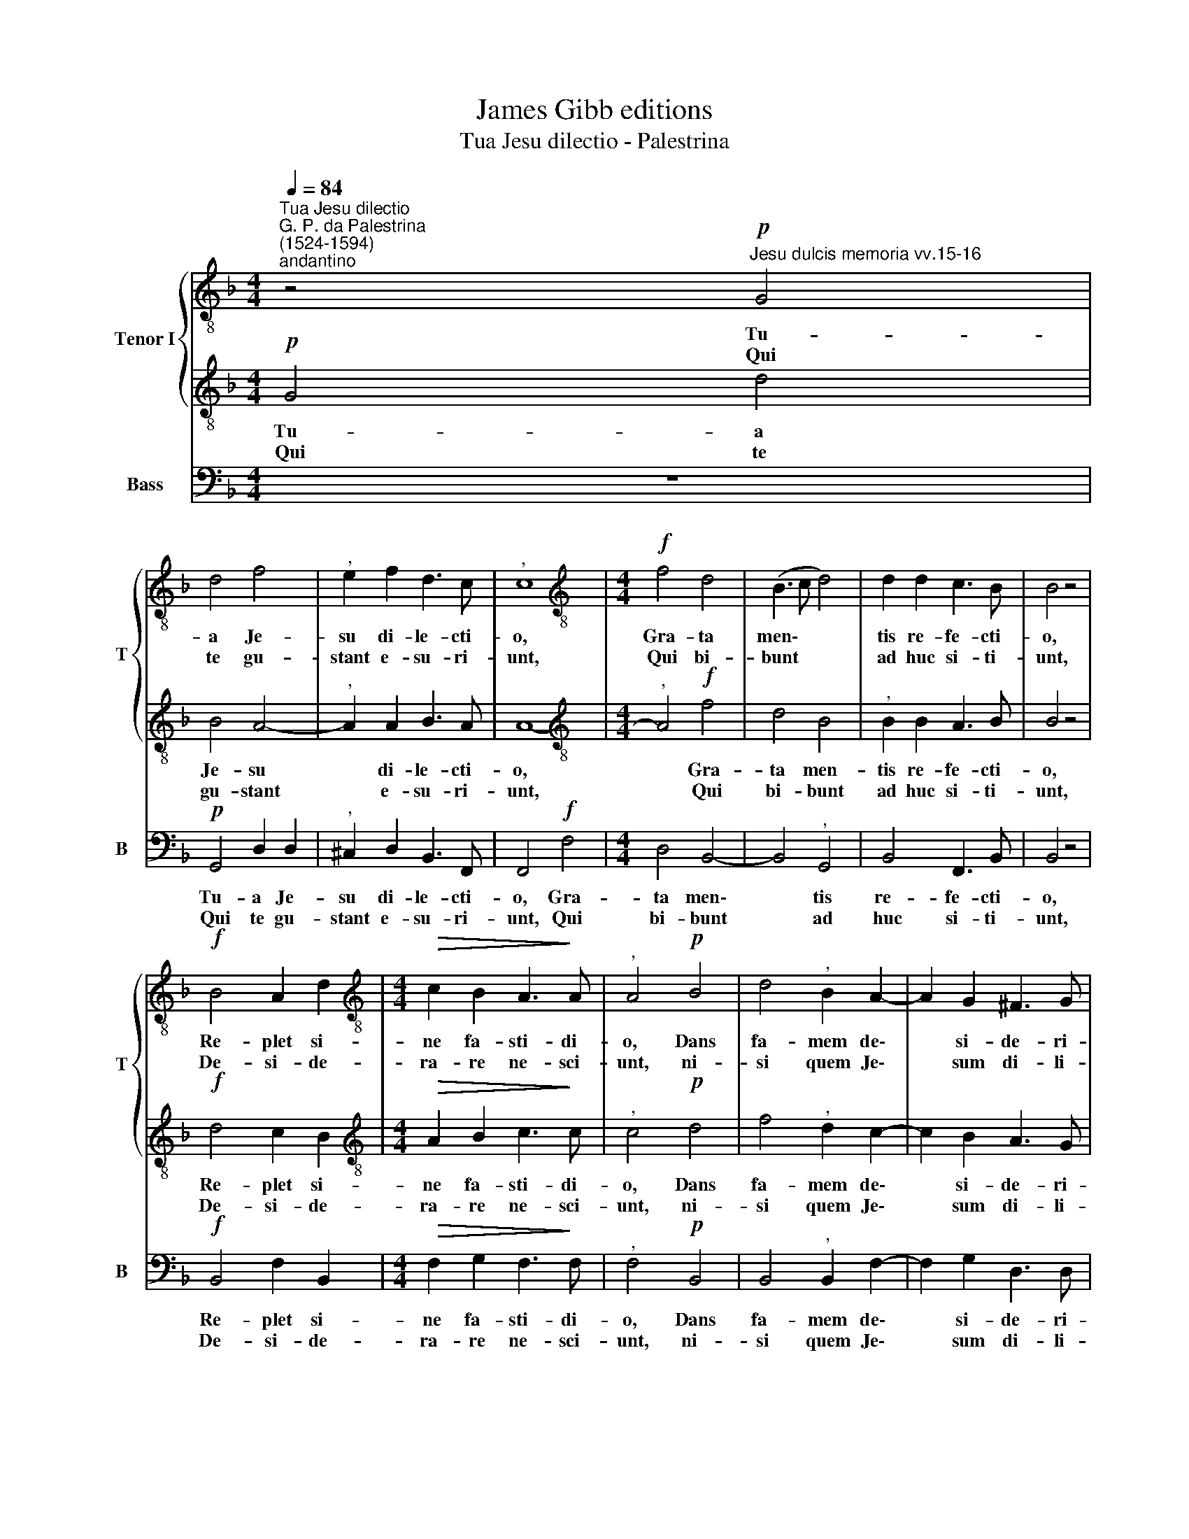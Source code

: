 X:1
T:James Gibb editions
T:Tua Jesu dilectio - Palestrina
%%score { 1 | 2 } 3
L:1/8
Q:1/4=84
M:4/4
K:F
V:1 treble-8 nm="Tenor I" snm="T"
V:2 treble-8 
V:3 bass nm="Bass" snm="B"
V:1
"^Tua Jesu dilectio""^G. P. da Palestrina\n(1524-1594)""^andantino" z4!p!"^Jesu dulcis memoria vv.15-16" G4 | %1
w: Tu-|
w: Qui|
 d4 f4 |"^," e2 f2 d3 c |"^," c8 |[M:4/4][K:treble-8]!f! f4 d4 | (B3 c d4) | d2 d2 c3 B | B4 z4 | %8
w: a Je-|su di- le- cti-|o,|Gra- ta|men\- * *|tis re- fe- cti-|o,|
w: te gu-|stant e- su- ri-|unt,|Qui bi-|bunt * *|ad huc si- ti-|unt,|
!f! B4 A2 d2 |[M:4/4][K:treble-8]!>(! c2 B2 A3!>)! A |"^," A4!p! B4 | d4"^," B2 A2- | A2 G2 ^F3 G | %13
w: Re- plet si-|ne fa- sti- di-|o, Dans|fa- mem de\-|* si- de- ri-|
w: De- si- de-|ra- re ne- sci-|unt, ni-|si quem Je\-|* sum di- li-|
 !fermata!G8 |] %14
w: o.|
w: gunt.|
V:2
!p! G4 d4 | B4 A4- |"^," A2 A2 B3 A | A8- |[M:4/4][K:treble-8]"^," A4!f! f4 | d4 B4 | %6
w: Tu- a|Je- su|* di- le- cti-|o,|* Gra-|ta men-|
w: Qui te|gu- stant|* e- su- ri-|unt,|* Qui|bi- bunt|
"^," B2 B2 A3 B | B4 z4 |!f! d4 c2 B2 |[M:4/4][K:treble-8]!>(! A2 B2 c3!>)! c |"^," c4!p! d4 | %11
w: tis re- fe- cti-|o,|Re- plet si-|ne fa- sti- di-|o, Dans|
w: ad huc si- ti-|unt,|De- si- de-|ra- re ne- sci-|unt, ni-|
 f4"^," d2 c2- | c2 B2 A3 G | !fermata!G8 |] %14
w: fa- mem de\-|* si- de- ri-|o.|
w: si quem Je\-|* sum di- li-|gunt.|
V:3
 z8 |!p! G,,4 D,2 D,2 |"^," ^C,2 D,2 B,,3 F,, | F,,4!f! F,4 |[M:4/4] D,4 B,,4- | B,,4"^," G,,4 | %6
w: |Tu- a Je-|su di- le- cti-|o, Gra-|ta men\-|* tis|
w: |Qui te gu-|stant e- su- ri-|unt, Qui|bi- bunt|* ad|
 B,,4 F,,3 B,, | B,,4 z4 |!f! B,,4 F,2 B,,2 |[M:4/4]!>(! F,2 G,2 F,3!>)! F, |"^," F,4!p! B,,4 | %11
w: re- fe- cti-|o,|Re- plet si-|ne fa- sti- di-|o, Dans|
w: huc si- ti-|unt,|De- si- de-|ra- re ne- sci-|unt, ni-|
 B,,4"^," B,,2 F,2- | F,2 G,2 D,3 D, | !fermata!G,,8 |] %14
w: fa- mem de\-|* si- de- ri-|o.|
w: si quem Je\-|* sum di- li-|gunt.|

